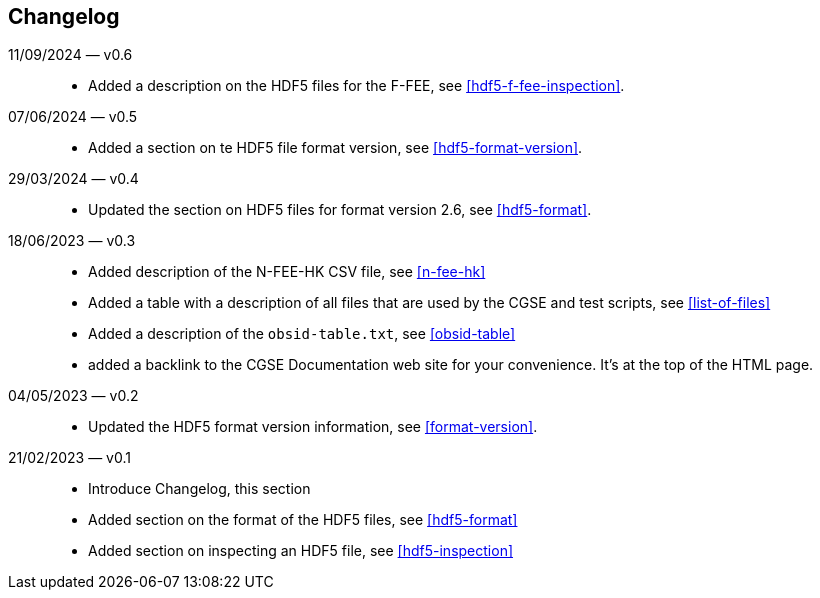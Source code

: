 == Changelog

11/09/2024 — v0.6::
* Added a description on the HDF5 files for the F-FEE, see <<hdf5-f-fee-inspection>>.

07/06/2024 — v0.5::
* Added a section on te HDF5 file format version, see <<hdf5-format-version>>.

29/03/2024 — v0.4::
* Updated the section on HDF5 files for format version 2.6, see <<hdf5-format>>.

18/06/2023 — v0.3::
* Added description of the N-FEE-HK CSV file, see <<n-fee-hk>>
* Added a table with a description of all files that are used by the CGSE and test scripts, see <<list-of-files>>
* Added a description of the `obsid-table.txt`, see <<obsid-table>>
* added a backlink to the CGSE Documentation web site for your convenience. It's at the top of the HTML page.

04/05/2023 — v0.2::
* Updated the HDF5 format version information, see <<format-version>>.

21/02/2023 — v0.1::

* Introduce Changelog, this section
* Added section on the format of the HDF5 files, see <<hdf5-format>>
* Added section on inspecting an HDF5 file, see <<hdf5-inspection>>
